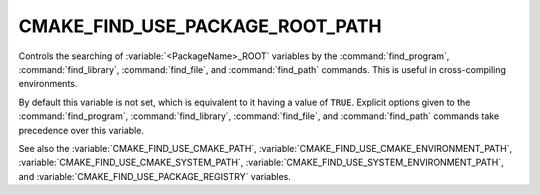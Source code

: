 CMAKE_FIND_USE_PACKAGE_ROOT_PATH
--------------------------------

Controls the searching of :variable:`<PackageName>_ROOT` variables by the
:command:`find_program`, :command:`find_library`, :command:`find_file`,
and :command:`find_path` commands.
This is useful in cross-compiling environments.

By default this variable is not set, which is equivalent to it having
a value of ``TRUE``.  Explicit options given to the :command:`find_program`,
:command:`find_library`, :command:`find_file`, and :command:`find_path`
commands take precedence over this variable.

See also the :variable:`CMAKE_FIND_USE_CMAKE_PATH`,
:variable:`CMAKE_FIND_USE_CMAKE_ENVIRONMENT_PATH`,
:variable:`CMAKE_FIND_USE_CMAKE_SYSTEM_PATH`,
:variable:`CMAKE_FIND_USE_SYSTEM_ENVIRONMENT_PATH`,
and :variable:`CMAKE_FIND_USE_PACKAGE_REGISTRY` variables.
